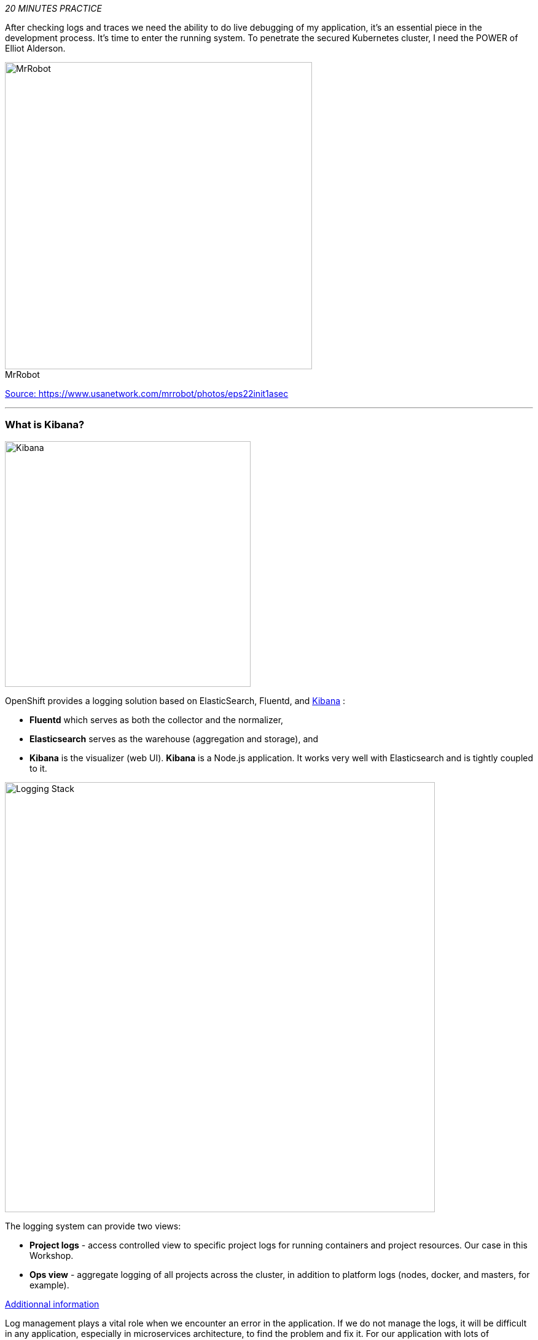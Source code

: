 :markup-in-source: verbatim,attributes,quotes
:USER_ID: %USER_ID%
:OPENSHIFT_PASSWORD: %OPENSHIFT_PASSWORD%
:OPENSHIFT_CONSOLE_URL: %OPENSHIFT_CONSOLE_URL%/topology/ns/staging-project{USER_ID}
:KIBANA_URL: %KIBANA_URL%
:COOLSTORE_HOMEPAGE: http://web-staging-project{USER_ID}.{APPS_HOSTNAME_SUFFIX}

_20 MINUTES PRACTICE_

After checking logs and traces we need the ability to do live debugging of my application,
it's an essential piece in the development process. It's time to enter the running system. To penetrate the secured Kubernetes cluster, I need the POWER of Elliot Alderson.

image::images/mrrobot.png[MrRobot, 500]

.MrRobot
https://www.usanetwork.com/mrrobot/photos/eps22init1asec[Source: https://www.usanetwork.com/mrrobot/photos/eps22init1asec^]

'''

=== What is Kibana?

[sidebar]
--
image::images/Kibana-Logo-Color-H.png[Kibana, 400]

OpenShift provides a logging solution based on ElasticSearch, Fluentd, and https://en.wikipedia.org/wiki/Kibana[Kibana^] :

*  **Fluentd** which serves as both the collector and the normalizer, 
*  **Elasticsearch** serves as the warehouse (aggregation and storage), and 
*  **Kibana** is the visualizer (web UI). **Kibana** is a Node.js application. It works very well with Elasticsearch and is tightly coupled to it. 

image::images/logging-stack.png[Logging Stack, 700]

The logging system can provide two views: 

* **Project logs** - access controlled view to specific project logs for running containers and project resources. Our case in this Workshop. 
* **Ops view** - aggregate logging of all projects across the cluster, in addition to platform logs (nodes, docker, and masters, for example). 

https://docs.openshift.com/container-platform/3.11/install_config/aggregate_logging.html#aggregate-logging-kibana[Additionnal information^]

Log management plays a vital role when we encounter an error in the application. If we do not manage the logs, it will be difficult in any application, especially in microservices architecture, to find the problem and fix it. For our application with lots of microservices we have to identify interesting traces and Kibana is offering an nice User Interface with a search field to explore and to analyze logs files easily. Whenever we get some error in the application(s), we can get the error details and analyze them in a simple way.
--

'''

=== Investigate The Bug

**CoolStore** application seems to have a bug that causes the inventory status for one of the products not to be displayed in the web interface.

image::images/debug-coolstore-bug.png[Inventory Status Bug, 800]

This is not an expected behavior!

Let's start our investigation from the application logs!
**Log in to the** link:{KIBANA_URL}[Kibana Console^] as `{OPENSHIFT_USER}/{OPENSHIFT_PASSWORD}`

image::images/kibana-console.png[Kibana - Console, 600]

After you log in, enter the following configuration:

 * Add the 2 fields: `**kubernetes.pod_name**`, `**message**`
 * Search: `**message:(error)**`

image::images/kibana-search.png[Kibana - Search, 200]

**Push the 'Enter' button**, you will get the following results:

image::images/kibana-error-result.png[Kibana - Error Result, 600]

Oh! Something seems to be wrong with the response the **Gateway Service** has received from the **Inventory Service** for the product id **'444436'**. 
But there doesn't seem to be anything relevant to the **invalid response** error at the **Inventory Service** level! 

**Go back to** `Distributed Tracing` **menu** from link:{KIALI_URL}[Kiali Console^].
**Select one of the** `Distributed Trace` **then on** `Search` **field enter the product id** `444436`.
One span should be highlighted in *light yellow*.

image::images/jaeger-trace-inventory.png[Jaeger - Trace Inventory , 600]

**Expand the** `inventory.{COOLSTORE_PROJECT}` **span** in order to get more detail.

image::images/jaeger-trace-inventory-details.png[Jaeger - Trace Inventory , 800]

No response came back from `**Inventory Service**` for the product id `**444436**` and that seems to be the reason the inventory status is not displayed
on the web interface.

Let's debug the `**Inventory Service**` to get to the bottom of this!

'''

=== Debugging with CodeReady Workspaces and Istio Workspace


Similarly to previous lab, we will leverage **Istio Workspace** tool to start **Inventory Service**, connect to actual production cluster and debug the code.

First, we have to start Quarkus-based `Inventory Service` in the `dev` mode. This is achieved by `quarkus:dev` Maven goal.
This will allow us to:

. attach debugger to running service.
. reload code without restarts.

We will also set header to `lab4`, so we can reach our instance and debug it where all the other users will still rely on the production instance.

IMPORTANT: Having debugger attached to the production instance will result in halting the whole system for every user. We definitely don't what this to happen. And that's why `Istio Workspace` was born.

[source,shell]
.>_ vscode-openshift-connector terminal
----
$ ike develop -d inventory-v1 -p 8080 -r 'mvn compile quarkus:dev' --route header:ike-session-id=lab4
----

Next, we have to configure remote debugging session. By default, Quarkus starts remote debugger on port `5005`, so let's attach debugger to it.

image::images/che-attach-debugger.png[Che - Attach Debugger, 700]

Alternatively you can simply paste JSON below to `.theia/launch.json`

[source,json]
.launch.json
----
{
  "version": "0.2.0",
  "configurations": [
      {
          "type": "java",
          "name": "Debug (Attach)",
          "request": "attach",
          "hostName": "localhost",
          "port": 5005
      }
  ]
}
----

Once done, your can start debugging from the **Debug Mode** as you can see the screenshot below:

image::images/che-debugmode.png[Che - Debug Mode, 700]

Go back the `**Explorer**` view in the left menu and open the `**com.redhat.cloudnative.inventory.InventoryResource**` class
in the `**inventory-quarkus**` project.

**Add a breakpoint** by clicking on the editor sidebar on the line number of the first line of the `**getAvailability()**`
method.

image::images/che-breakpoint.png[Che - Breakpoint, 700]

Additionally, we can narrow breakpoint capture by enabling a condition `itemId.equals("444436")`.

Right-click on the breakpoint and select `**Edit Breakpoint..**` option.

image::images/che-conditional-breakpoint.png[Che - Edit Breakpoint, 700]

Then add expression mentioned above - `itemId.equals("444436")` and hit `ENTER`.

image::images/che-conditional-breakpoint-condition.png[Che - Conditional Breakpoint, 700]

We can now access Cool Store app with the new route link:{COOLSTORE_HOMEPAGE}/#!/?route=lab4[] to see if we can reach the breakpoint.

The IDE will automatically switch back to the **Debug Panel** and notice that the code execution is paused at the
breakpoint on `**InventoryResource**` class.

image::images/che-breakpointstop.png[Che - Breakpoint Stop, 900]

**Click on the** `**Step Over**` **icon** to execute one line and retrieve the inventory object for the
given product id from the database.

image::images/che-stepover.png[Che - Step Over, 900]

Can you spot the bug now? 

**Look at the Variables window** on the left hand side. The retrieved **inventory** object is `**null**`!

The non-existing product id is not a problem on its own. It simply could mean this product is discontinued and removed
from the Inventory database but it's not removed from the product catalog database yet.
The bug is however caused because the code returns this **null** value instead of a sensible REST response.
If the product id does not exist, a proper JSON response stating a zero inventory should be  returned instead of **null**.

**Click on the** _Resume_ **icon** to continue the code execution and then **on the** _Stop_ **icon** to
end the debug session.

image::images/che-end.png[Che - End, 900]

'''

=== Fix the Bug

Under the `**inventory-quarkus**` project, **update the** `**getAvailability()**` **method** of the `**InventoryResource**` class
 as follows:

[source,java]
.InventoryResource.java
----
@GET
@Path("/api/inventory/{itemId}")
@Produces(MediaType.APPLICATION_JSON)
public Inventory getAvailability(@PathParam("itemId") String itemId) {
    Inventory inventory = em.find(Inventory.class, itemId);

    if (inventory == null) {
        inventory = new Inventory();
        inventory.setItemId(itemId);
        inventory.setQuantity(0);
    }

    return inventory;
}
----

After changing this logic let's access link:{COOLSTORE_HOMEPAGE}/#!/?route=lab4[] to verify how it works now.

image::images/debug-coolstore-bug-fixed.png[Inventory Status Bug Fixed, 800]

If it looks ok we are ready to roll it out to production!

You can now stop `ike` tool in the terminal by pressing Ctrl+C. This will result in undeploying our special instance which we just used for debugging purposes.


=== Deploying on production

In your link:{CHE_URL}[Workspace^], via the command menu (Cmd+Shift+P ⌘⇧P on macOS or Ctrl+Shift+P ⌃⇧P on Windows and Linux),

**run** `**Task: Run Task... ->  che: oc build inventory service**`

image::images/che-runtask.png[Che - RunTask, 500]

image::images/che-buildinventory.png[Che - Build Inventory Service, 500]

When the container is rebuilt and deployed, point your browser at the Web route and verify 
that the inventory status is visible for all products. The suspicious product should show
the inventory status as **Not in Stock**.

'''

=== CONGRATULATIONS!!!

Well done and congratulations for completing all the labs.

